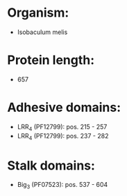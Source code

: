 * Organism:
- Isobaculum melis
* Protein length:
- 657
* Adhesive domains:
- LRR_4 (PF12799): pos. 215 - 257
- LRR_4 (PF12799): pos. 237 - 282
* Stalk domains:
- Big_3 (PF07523): pos. 537 - 604

